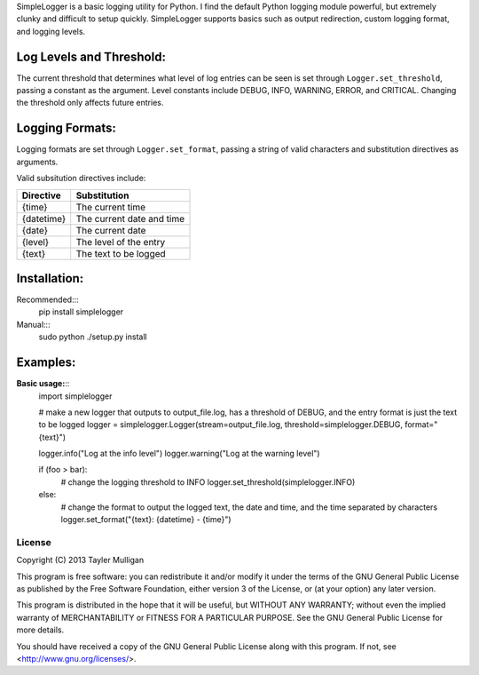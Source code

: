 SimpleLogger is a basic logging utility for Python. I find the default Python logging module powerful, but extremely clunky and difficult to setup quickly. SimpleLogger supports basics such as output redirection, custom logging format, and logging levels.


Log Levels and Threshold:
--------------------------
The current threshold that determines what level of log entries can be seen is set through ``Logger.set_threshold``, passing a constant as the argument. Level constants include DEBUG, INFO, WARNING, ERROR, and CRITICAL. Changing the threshold only affects future entries.

Logging Formats:
----------------
Logging formats are set through ``Logger.set_format``, passing a string of valid characters and substitution directives as arguments.

Valid subsitution directives include:

+------------+---------------------------+
|  Directive | Substitution              |
+============+===========================+
| {time}     | The current time          |
+------------+---------------------------+
| {datetime} | The current date and time |
+------------+---------------------------+
| {date}     | The current date          |
+------------+---------------------------+
| {level}    | The level of the entry    |
+------------+---------------------------+
| {text}     | The text to be logged     |
+------------+---------------------------+

Installation:
-------------
Recommended:::
    pip install simplelogger
Manual:::
    sudo python ./setup.py install


Examples:
---------
**Basic usage:**::
    import simplelogger

    # make a new logger that outputs to output_file.log, has a threshold of DEBUG, and the entry format is just the text to be logged
    logger = simplelogger.Logger(stream=output_file.log, threshold=simplelogger.DEBUG, format="{text}")

    logger.info("Log at the info level")
    logger.warning("Log at the warning level")

    if (foo > bar):
        # change the logging threshold to INFO
        logger.set_threshold(simplelogger.INFO)
    else:
        # change the format to output the logged text, the date and time, and the time separated by characters
        logger.set_format("{text}: {datetime} - {time}")

License
=======
Copyright (C) 2013  Tayler Mulligan

This program is free software: you can redistribute it and/or modify
it under the terms of the GNU General Public License as published by
the Free Software Foundation, either version 3 of the License, or
(at your option) any later version.

This program is distributed in the hope that it will be useful,
but WITHOUT ANY WARRANTY; without even the implied warranty of
MERCHANTABILITY or FITNESS FOR A PARTICULAR PURPOSE.  See the
GNU General Public License for more details.

You should have received a copy of the GNU General Public License
along with this program.  If not, see <http://www.gnu.org/licenses/>.
